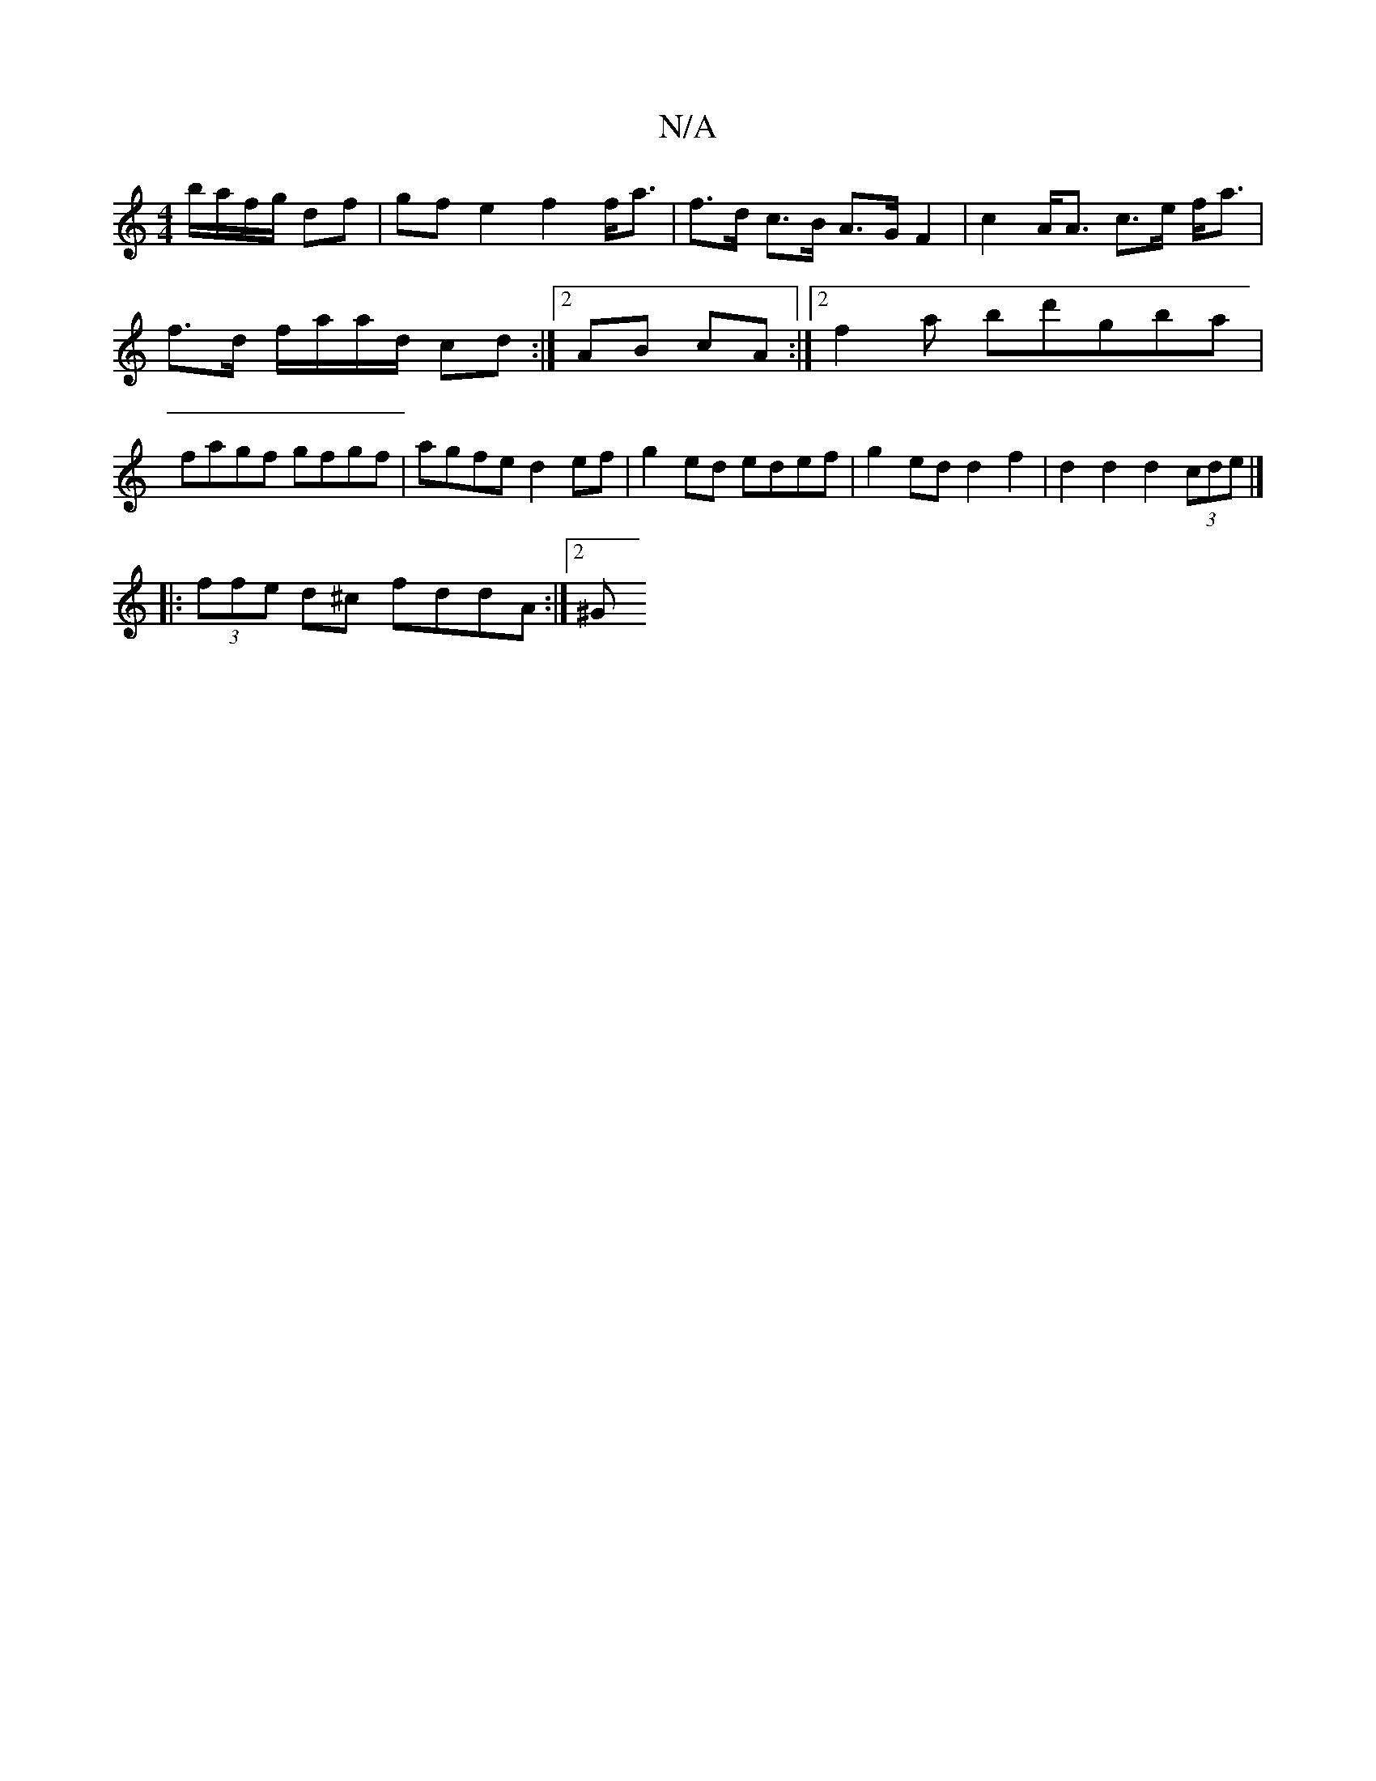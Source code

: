 X:1
T:N/A
M:4/4
R:N/A
K:Cmajor
 b/a/f/g/ df | gf e2 f2 f<a | f>d c>B A>G F2 | c2 A<A c>e f<a | f>d f/a/a/d/ cd :|2 AB cA :|[2 f2a bd'gba | fagf gfgf | agfe d2ef | g2 ed edef | g2 ed d2 f2 | d2 d2 d2 (3cde |]
|: (3ffe d^c fddA:|2 ^G